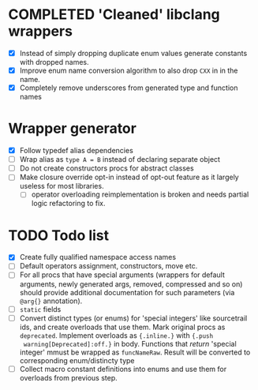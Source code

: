 * COMPLETED 'Cleaned' libclang wrappers
  CLOSED: [2020-12-14 Mon 20:08]
  :LOGBOOK:
  - State "COMPLETED"  from              [2020-12-14 Mon 20:08]
  :END:

- [X] Instead of simply dropping duplicate enum values generate
  constants with dropped names.
- [X] Improve enum name conversion algorithm to also drop ~CXX~ in in
  the name.
- [X] Completely remove underscores from generated type and function
  names

* Wrapper generator

- [X] Follow typedef alias dependencies
- [ ] Wrap alias as ~type A = B~ instead of declaring separate object
- [ ] Do not create constructors procs for abstract classes
- [ ] Make closure override opt-in instead of opt-out feature as it largely
  useless for most libraries.
  - [ ] operator overloading reimplementation is broken and needs partial
    logic refactoring to fix.

* TODO Todo list
  :PROPERTIES:
  :CREATED:  <2020-12-16 Wed 00:06>
  :END:

- [X] Create fully qualified namespace access names
- [ ] Default operators assignment, constructors, move etc.
- [ ] For all procs that have special arguments (wrappers for default
  arguments, newly generated args, removed, compressed and so on) should
  provide additional documentation for such parameters (via ~@arg{}~
  annotation).
- [ ] ~static~ fields
- [ ] Convert distinct types (or enums) for 'special integers' like
  sourcetrail ids, and create overloads that use them. Mark original procs
  as ~deprecated~. Implement overloads as ~{.inline.}~ with ~{.push
  warning[Deprecated]:off.}~ in body. Functions that /return/ 'special
  integer' mmust be wrapped as ~funcNameRaw~. Result will be converted to
  corresponding enum/distincty type
- [ ] Collect macro constant definitions into enums and use them for
  overloads from previous step.

